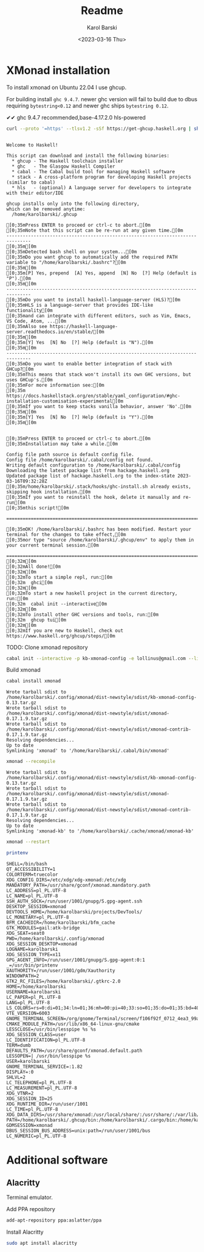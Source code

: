 #+options: ':t *:t -:t ::t <:t H:3 \n:nil ^:t arch:headline author:t
#+options: broken-links:nil c:nil creator:nil d:(not "LOGBOOK")
#+options: date:t e:t email:nil f:t inline:t num:t p:nil pri:nil
#+options: prop:nil stat:t tags:t tasks:t tex:t timestamp:t title:t
#+options: toc:t todo:t |:t
#+title: Readme
#+date: <2023-03-16 Thu>
#+author: Karol Barski
#+email: karol.barski@mobica.com
#+language: en
#+select_tags: export
#+exclude_tags: noexport
#+creator: Emacs 30.0.50 (Org mode 9.6.1)
#+cite_export:
* XMonad installation

To install xmonad on Ubuntu 22.04 I use ghcup.

For building install ~ghc 9.4.7~. newer ghc version will fail to build
due to dbus requiring ~bytestring<0.12~ and newer ghc ships
~bytestring 0.12~.

✔✔ ghc 9.4.7 recommended,base-4.17.2.0 hls-powered

#+name: get-ghcup
#+begin_src bash :results raw pp :exports both
  curl --proto '=https' --tlsv1.2 -sSf https://get-ghcup.haskell.org | sh
#+end_src

#+RESULTS: get-ghcup
#+begin_example

Welcome to Haskell!

This script can download and install the following binaries:
  ,* ghcup - The Haskell toolchain installer
  ,* ghc   - The Glasgow Haskell Compiler
  ,* cabal - The Cabal build tool for managing Haskell software
  ,* stack - A cross-platform program for developing Haskell projects (similar to cabal)
  ,* hls   - (optional) A language server for developers to integrate with their editor/IDE

ghcup installs only into the following directory,
which can be removed anytime:
  /home/karolbarski/.ghcup

[0;35mPress ENTER to proceed or ctrl-c to abort.[0m
[0;35mNote that this script can be re-run at any given time.[0m
-------------------------------------------------------------------------------
[0;35m[0m
[0;35mDetected bash shell on your system...[0m
[0;35mDo you want ghcup to automatically add the required PATH variable to "/home/karolbarski/.bashrc"?[0m
[0;35m[0m
[0;35m[P] Yes, prepend  [A] Yes, append  [N] No  [?] Help (default is "P").[0m
[0;35m[0m
-------------------------------------------------------------------------------
[0;35mDo you want to install haskell-language-server (HLS)?[0m
[0;35mHLS is a language-server that provides IDE-like functionality[0m
[0;35mand can integrate with different editors, such as Vim, Emacs, VS Code, Atom, ...[0m
[0;35mAlso see https://haskell-language-server.readthedocs.io/en/stable/[0m
[0;35m[0m
[0;35m[Y] Yes  [N] No  [?] Help (default is "N").[0m
[0;35m[0m
-------------------------------------------------------------------------------
[0;35mDo you want to enable better integration of stack with GHCup?[0m
[0;35mThis means that stack won't install its own GHC versions, but uses GHCup's.[0m
[0;35mFor more information see:[0m
[0;35m  https://docs.haskellstack.org/en/stable/yaml_configuration/#ghc-installation-customisation-experimental[0m
[0;35mIf you want to keep stacks vanilla behavior, answer 'No'.[0m
[0;35m[0m
[0;35m[Y] Yes  [N] No  [?] Help (default is "Y").[0m
[0;35m[0m


[0;35mPress ENTER to proceed or ctrl-c to abort.[0m
[0;35mInstallation may take a while.[0m

Config file path source is default config file.
Config file /home/karolbarski/.cabal/config not found.
Writing default configuration to /home/karolbarski/.cabal/config
Downloading the latest package list from hackage.haskell.org
Updated package list of hackage.haskell.org to the index-state 2023-03-16T09:32:28Z
[0;35m/home/karolbarski/.stack/hooks/ghc-install.sh already exists, skipping hook installation.[0m
[0;35mIf you want to reinstall the hook, delete it manually and re-run[0m
[0;35mthis script![0m

===============================================================================

[0;35mOK! /home/karolbarski/.bashrc has been modified. Restart your terminal for the changes to take effect,[0m
[0;35mor type "source /home/karolbarski/.ghcup/env" to apply them in your current terminal session.[0m

===============================================================================
[0;32m[0m
[0;32mAll done![0m
[0;32m[0m
[0;32mTo start a simple repl, run:[0m
[0;32m  ghci[0m
[0;32m[0m
[0;32mTo start a new haskell project in the current directory, run:[0m
[0;32m  cabal init --interactive[0m
[0;32m[0m
[0;32mTo install other GHC versions and tools, run:[0m
[0;32m  ghcup tui[0m
[0;32m[0m
[0;32mIf you are new to Haskell, check out https://www.haskell.org/ghcup/steps/[0m
#+end_example

TODO: Clone xmonad repository

#+name: initialize xmonad repository
#+begin_src bash :dir ~/.config/xmonad :results raw pp :export both
 cabal init --interactive -p kb-xmonad-config -e lollinus@gmail.com --libandexe --main-is=xmonad.hs -d xmonad -d xmonad-contrib -d dbus -d monad-logger -d utf8-string
#+end_src

Build xmonad

#+name: build-xmonad
#+begin_src bash :dir ~/.config/xmonad :results raw pp :export both
  cabal install xmonad
#+end_src

#+RESULTS: build-xmonad
: Wrote tarball sdist to
: /home/karolbarski/.config/xmonad/dist-newstyle/sdist/kb-xmonad-config-0.13.tar.gz
: Wrote tarball sdist to
: /home/karolbarski/.config/xmonad/dist-newstyle/sdist/xmonad-0.17.1.9.tar.gz
: Wrote tarball sdist to
: /home/karolbarski/.config/xmonad/dist-newstyle/sdist/xmonad-contrib-0.17.1.9.tar.gz
: Resolving dependencies...
: Up to date
: Symlinking 'xmonad' to '/home/karolbarski/.cabal/bin/xmonad'

#+name: build-xmonad-config
#+begin_src bash :dir ~/.config/xmonad :results raw pp :export both
  xmonad --recompile
#+end_src

#+RESULTS: build-xmonad-config
: Wrote tarball sdist to
: /home/karolbarski/.config/xmonad/dist-newstyle/sdist/kb-xmonad-config-0.13.tar.gz
: Wrote tarball sdist to
: /home/karolbarski/.config/xmonad/dist-newstyle/sdist/xmonad-0.17.1.9.tar.gz
: Wrote tarball sdist to
: /home/karolbarski/.config/xmonad/dist-newstyle/sdist/xmonad-contrib-0.17.1.9.tar.gz
: Resolving dependencies...
: Up to date
: Symlinking 'xmonad-kb' to '/home/karolbarski/.cache/xmonad/xmonad-kb'

#+name: restart-xmonad
#+begin_src bash :dir ~/.config/xmonad :results raw pp :export both
  xmonad --restart
#+end_src

#+RESULTS: restart-xmonad

#+name: environment
#+begin_src bash :dir ~/.config/xmonad :results raw pp :export both
  printenv
#+end_src

#+RESULTS: environment
#+begin_example
SHELL=/bin/bash
QT_ACCESSIBILITY=1
COLORTERM=truecolor
XDG_CONFIG_DIRS=/etc/xdg/xdg-xmonad:/etc/xdg
MANDATORY_PATH=/usr/share/gconf/xmonad.mandatory.path
LC_ADDRESS=pl_PL.UTF-8
LC_NAME=pl_PL.UTF-8
SSH_AUTH_SOCK=/run/user/1001/gnupg/S.gpg-agent.ssh
DESKTOP_SESSION=xmonad
DEVTOOLS_HOME=/home/karolbarski/projects/DevTools/
LC_MONETARY=pl_PL.UTF-8
BFM_CACHEDIR=/home/karolbarski/bfm_cache
GTK_MODULES=gail:atk-bridge
XDG_SEAT=seat0
PWD=/home/karolbarski/.config/xmonad
XDG_SESSION_DESKTOP=xmonad
LOGNAME=karolbarski
XDG_SESSION_TYPE=x11
GPG_AGENT_INFO=/run/user/1001/gnupg/S.gpg-agent:0:1
_=/usr/bin/printenv
XAUTHORITY=/run/user/1001/gdm/Xauthority
WINDOWPATH=2
GTK2_RC_FILES=/home/karolbarski/.gtkrc-2.0
HOME=/home/karolbarski
USERNAME=karolbarski
LC_PAPER=pl_PL.UTF-8
LANG=pl_PL.UTF-8
LS_COLORS=rs=0:di=01;34:ln=01;36:mh=00:pi=40;33:so=01;35:do=01;35:bd=40;33;01:cd=40;33;01:or=40;31;01:mi=00:su=37;41:sg=30;43:ca=30;41:tw=30;42:ow=34;42:st=37;44:ex=01;32:*.tar=01;31:*.tgz=01;31:*.arc=01;31:*.arj=01;31:*.taz=01;31:*.lha=01;31:*.lz4=01;31:*.lzh=01;31:*.lzma=01;31:*.tlz=01;31:*.txz=01;31:*.tzo=01;31:*.t7z=01;31:*.zip=01;31:*.z=01;31:*.dz=01;31:*.gz=01;31:*.lrz=01;31:*.lz=01;31:*.lzo=01;31:*.xz=01;31:*.zst=01;31:*.tzst=01;31:*.bz2=01;31:*.bz=01;31:*.tbz=01;31:*.tbz2=01;31:*.tz=01;31:*.deb=01;31:*.rpm=01;31:*.jar=01;31:*.war=01;31:*.ear=01;31:*.sar=01;31:*.rar=01;31:*.alz=01;31:*.ace=01;31:*.zoo=01;31:*.cpio=01;31:*.7z=01;31:*.rz=01;31:*.cab=01;31:*.wim=01;31:*.swm=01;31:*.dwm=01;31:*.esd=01;31:*.jpg=01;35:*.jpeg=01;35:*.mjpg=01;35:*.mjpeg=01;35:*.gif=01;35:*.bmp=01;35:*.pbm=01;35:*.pgm=01;35:*.ppm=01;35:*.tga=01;35:*.xbm=01;35:*.xpm=01;35:*.tif=01;35:*.tiff=01;35:*.png=01;35:*.svg=01;35:*.svgz=01;35:*.mng=01;35:*.pcx=01;35:*.mov=01;35:*.mpg=01;35:*.mpeg=01;35:*.m2v=01;35:*.mkv=01;35:*.webm=01;35:*.ogm=01;35:*.mp4=01;35:*.m4v=01;35:*.mp4v=01;35:*.vob=01;35:*.qt=01;35:*.nuv=01;35:*.wmv=01;35:*.asf=01;35:*.rm=01;35:*.rmvb=01;35:*.flc=01;35:*.avi=01;35:*.fli=01;35:*.flv=01;35:*.gl=01;35:*.dl=01;35:*.xcf=01;35:*.xwd=01;35:*.yuv=01;35:*.cgm=01;35:*.emf=01;35:*.ogv=01;35:*.ogx=01;35:*.aac=00;36:*.au=00;36:*.flac=00;36:*.m4a=00;36:*.mid=00;36:*.midi=00;36:*.mka=00;36:*.mp3=00;36:*.mpc=00;36:*.ogg=00;36:*.ra=00;36:*.wav=00;36:*.oga=00;36:*.opus=00;36:*.spx=00;36:*.xspf=00;36:
VTE_VERSION=6003
GNOME_TERMINAL_SCREEN=/org/gnome/Terminal/screen/f106f92f_0712_4ea3_99a5_a6d7221e1c3a
CMAKE_MODULE_PATH=/usr/lib/x86_64-linux-gnu/cmake
LESSCLOSE=/usr/bin/lesspipe %s %s
XDG_SESSION_CLASS=user
LC_IDENTIFICATION=pl_PL.UTF-8
TERM=dumb
DEFAULTS_PATH=/usr/share/gconf/xmonad.default.path
LESSOPEN=| /usr/bin/lesspipe %s
USER=karolbarski
GNOME_TERMINAL_SERVICE=:1.82
DISPLAY=:0
SHLVL=2
LC_TELEPHONE=pl_PL.UTF-8
LC_MEASUREMENT=pl_PL.UTF-8
XDG_VTNR=2
XDG_SESSION_ID=25
XDG_RUNTIME_DIR=/run/user/1001
LC_TIME=pl_PL.UTF-8
XDG_DATA_DIRS=/usr/share/xmonad:/usr/local/share/:/usr/share/:/var/lib/snapd/desktop
PATH=/home/karolbarski/.ghcup/bin:/home/karolbarski/.cargo/bin:/home/karolbarski/.cabal/bin:/home/karolbarski/.local/bin:/home/karolbarski/bin:/usr/local/sbin:/usr/local/bin:/usr/sbin:/usr/bin:/sbin:/bin:/usr/games:/usr/local/games:/snap/bin:/snap/emacs/current/usr/bin
GDMSESSION=xmonad
DBUS_SESSION_BUS_ADDRESS=unix:path=/run/user/1001/bus
LC_NUMERIC=pl_PL.UTF-8
#+end_example
* Additional software
** Alacritty
Terminal emulator.

Add PPA repository
#+name: add alacritty ppa repository
#+begin_src bash :dir /sudo::/ :exports both :results raw pp
  add-apt-repository ppa:aslatter/ppa
#+end_src

Install Alacritty
#+name: install alacritty
#+begin_src bash :dir /sudo::/ :exports both :results raw pp
  sudo apt install alacritty
#+end_src
